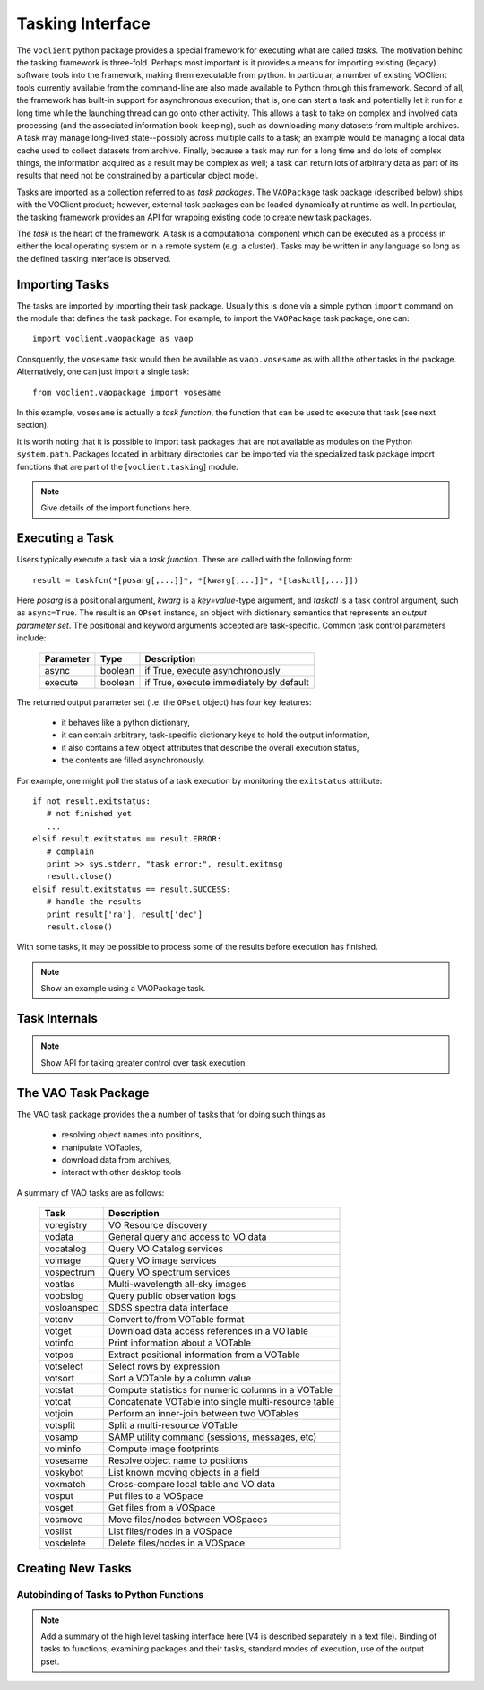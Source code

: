 Tasking Interface
--------------------------------

The ``voclient`` python package provides a special framework for
executing what are called *tasks*.  The motivation behind the tasking
framework is three-fold.  Perhaps most important is it provides a
means for importing existing (legacy) software tools into the
framework, making them executable from python.  In particular, a
number of existing VOClient tools currently available from the
command-line are also made available to Python through this framework.
Second of all, the framework has built-in support for asynchronous
execution; that is, one can start a task and potentially let it run
for a long time while the launching thread can go onto other activity.
This allows a task to take on complex and involved data processing
(and the associated information book-keeping), such as downloading
many datasets from multiple archives.  A task may manage long-lived
state--possibly across multiple calls to a task; an example would be
managing a local data cache used to collect datasets from archive.
Finally, because a task may run for a long time and do lots of complex
things, the information acquired as a result may be complex as well; a
task can return lots of arbitrary data as part of its results that
need not be constrained by a particular object model.

Tasks are imported as a collection referred to as *task packages*.
The ``VAOPackage`` task package (described below) ships with the
VOClient product; however, external task packages can be loaded
dynamically at runtime as well.  In particular, the tasking framework
provides an API for wrapping existing code to create new task
packages.  

The *task* is the heart of the framework.  A task is a computational
component which can be executed as a process in either the local
operating system or in a remote system (e.g. a cluster).  Tasks may be
written in any language so long as the defined tasking interface is
observed.  

Importing Tasks
+++++++++++++++++++++++++++

The tasks are imported by importing their task package.  Usually this
is done via a simple python ``import`` command on the module that
defines the task package.  For example, to import the ``VAOPackage``
task package, one can::

   import voclient.vaopackage as vaop

Consquently, the ``vosesame`` task would then be available as
``vaop.vosesame`` as with all the other tasks in the package.
Alternatively, one can just import a single task::

   from voclient.vaopackage import vosesame

In this example, ``vosesame`` is actually a *task function*, the
function that can be used to execute that task (see next section).  

It is worth noting that it is possible to import task packages that
are not available as modules on the Python ``system.path``.  Packages
located in arbitrary directories can be imported via the specialized 
task package import functions that are part of the
[``voclient.tasking``] module.  

.. note::
   Give details of the import functions here.

Executing a Task
+++++++++++++++++++++++++++

Users typically execute a task via a *task function*.  These are
called with the following form::

   result = taskfcn(*[posarg[,...]]*, *[kwarg[,...]]*, *[taskctl[,...]])

Here *posarg* is a positional argument, *kwarg* is a *key=value*-type
argument, and *taskctl* is a task control argument, such as
``async=True``.   The result is an ``OPset`` instance, an object with
dictionary semantics that represents an *output parameter set*.  The
positional and keyword arguments accepted are task-specific.  Common 
task control parameters include:

   =========   =======    =======================================
   Parameter   Type       Description
   =========   =======    =======================================
   async       boolean	  if True, execute asynchronously
   ---------   -------    ---------------------------------------
   execute     boolean    if True, execute immediately by default
   =========   =======    =======================================

The returned output parameter set (i.e. the ``OPset`` object) has four
key features:
  * it behaves like a python dictionary,
  * it can contain arbitrary, task-specific dictionary keys to hold
    the output information, 
  * it also contains a few object attributes that describe the overall 
    execution status,
  * the contents are filled asynchronously.

For example, one might poll the status of a task execution by
monitoring the ``exitstatus`` attribute::

  if not result.exitstatus:
     # not finished yet
     ...
  elsif result.exitstatus == result.ERROR:
     # complain
     print >> sys.stderr, "task error:", result.exitmsg
     result.close()
  elsif result.exitstatus == result.SUCCESS:
     # handle the results
     print result['ra'], result['dec']
     result.close()

With some tasks, it may be possible to process some of the results
before execution has finished.  

.. note::
   Show an example using a VAOPackage task.

Task Internals
+++++++++++++++++++++++++++

.. note::
   Show API for taking greater control over task execution.


.. _vao-package:

The VAO Task Package
+++++++++++++++++++++++++++

The VAO task package provides the a number of tasks that for doing
such things as 
  * resolving object names into positions,
  * manipulate VOTables, 
  * download data from archives, 
  * interact with other desktop tools

A summary of VAO tasks are as follows:

    ===========  =====================================================
    Task         Description
    ===========  =====================================================
    voregistry   VO Resource discovery
    -----------  -----------------------------------------------------
    vodata       General query and access to VO data
    -----------  -----------------------------------------------------
    vocatalog    Query VO Catalog services
    -----------  -----------------------------------------------------
    voimage      Query VO image services
    -----------  -----------------------------------------------------
    vospectrum   Query VO spectrum services
    -----------  -----------------------------------------------------
    voatlas      Multi-wavelength all-sky images
    -----------  -----------------------------------------------------
    voobslog     Query public observation logs
    -----------  -----------------------------------------------------
    vosloanspec  SDSS spectra data interface
    -----------  -----------------------------------------------------
    votcnv       Convert to/from VOTable format
    -----------  -----------------------------------------------------
    votget       Download data access references in a VOTable
    -----------  -----------------------------------------------------
    votinfo      Print information about a VOTable
    -----------  -----------------------------------------------------
    votpos       Extract positional information from a VOTable
    -----------  -----------------------------------------------------
    votselect    Select rows by expression
    -----------  -----------------------------------------------------
    votsort      Sort a VOTable by a column value
    -----------  -----------------------------------------------------
    votstat      Compute statistics for numeric columns in a VOTable
    -----------  -----------------------------------------------------
    votcat       Concatenate VOTable into single multi-resource table
    -----------  -----------------------------------------------------
    votjoin      Perform an inner-join between two VOTables
    -----------  -----------------------------------------------------
    votsplit     Split a multi-resource VOTable
    -----------  -----------------------------------------------------
    vosamp       SAMP utility command (sessions, messages, etc)
    -----------  -----------------------------------------------------
    voiminfo     Compute image footprints
    -----------  -----------------------------------------------------
    vosesame     Resolve object name to positions
    -----------  -----------------------------------------------------
    voskybot     List known moving objects in a field
    -----------  -----------------------------------------------------
    voxmatch     Cross-compare local table and VO data
    -----------  -----------------------------------------------------
    vosput       Put files to a VOSpace
    -----------  -----------------------------------------------------
    vosget       Get files from a VOSpace
    -----------  -----------------------------------------------------
    vosmove      Move files/nodes between VOSpaces
    -----------  -----------------------------------------------------
    voslist      List files/nodes in a VOSpace
    -----------  -----------------------------------------------------
    vosdelete    Delete files/nodes in a VOSpace
    ===========  =====================================================


Creating New Tasks
+++++++++++++++++++++++++++

Autobinding of Tasks to Python Functions
****************************************

.. note::

    Add a summary of the high level tasking interface here (V4 is
    described separately in a text file).  Binding of tasks to
    functions, examining packages and their tasks, standard modes of
    execution, use of the output pset.


